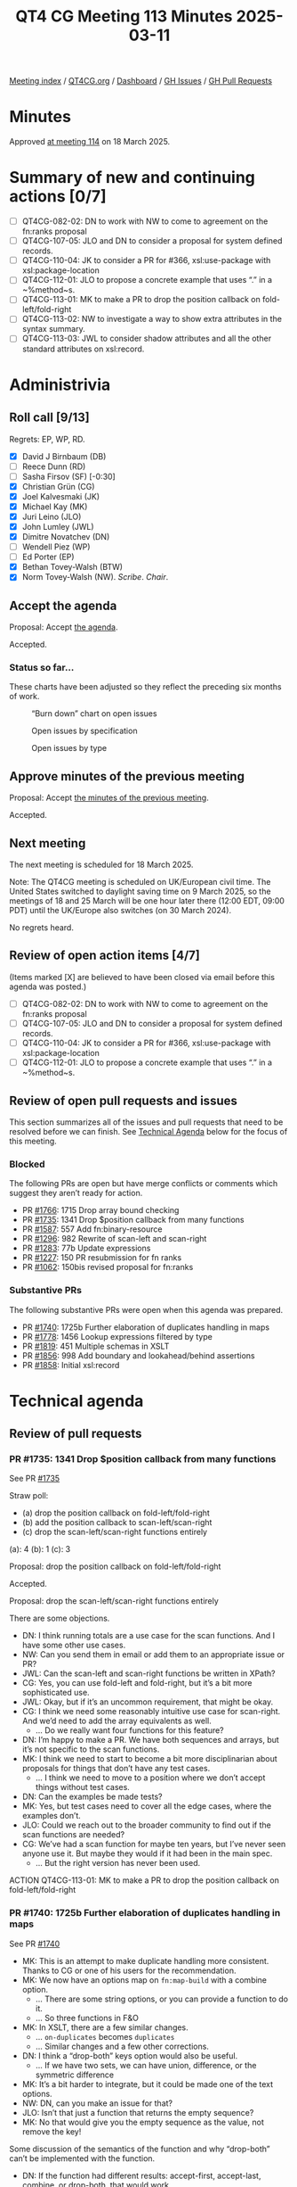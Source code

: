 :PROPERTIES:
:ID:       B1CF6E31-7076-4FA1-9C18-DD54E900FFA6
:end:
#+title: QT4 CG Meeting 113 Minutes 2025-03-11
#+author: Norm Tovey-Walsh
#+filetags: :qt4cg:
#+options: html-style:nil h:6 toc:nil
#+html_head: <link rel="stylesheet" type="text/css" href="/meeting/css/htmlize.css"/>
#+html_head: <link rel="stylesheet" type="text/css" href="../../../css/style.css"/>
#+html_head: <link rel="shortcut icon" href="/img/QT4-64.png" />
#+html_head: <link rel="apple-touch-icon" sizes="64x64" href="/img/QT4-64.png" type="image/png" />
#+html_head: <link rel="apple-touch-icon" sizes="76x76" href="/img/QT4-76.png" type="image/png" />
#+html_head: <link rel="apple-touch-icon" sizes="120x120" href="/img/QT4-120.png" type="image/png" />
#+html_head: <link rel="apple-touch-icon" sizes="152x152" href="/img/QT4-152.png" type="image/png" />
#+options: author:nil email:nil creator:nil timestamp:nil
#+startup: showall

[[../][Meeting index]] / [[https://qt4cg.org][QT4CG.org]] / [[https://qt4cg.org/dashboard][Dashboard]] / [[https://github.com/qt4cg/qtspecs/issues][GH Issues]] / [[https://github.com/qt4cg/qtspecs/pulls][GH Pull Requests]]

#+TOC: headlines 6

* Minutes
:PROPERTIES:
:unnumbered: t
:CUSTOM_ID: minutes
:END:

Approved [[../2025/03-18.html][at meeting 114]] on 18 March 2025.

* Summary of new and continuing actions [0/7]
:PROPERTIES:
:unnumbered: t
:CUSTOM_ID: new-actions
:END:

+ [ ] QT4CG-082-02: DN to work with NW to come to agreement on the fn:ranks proposal
+ [ ] QT4CG-107-05: JLO and DN to consider a proposal for system defined records.
+ [ ] QT4CG-110-04: JK to consider a PR for #366, xsl:use-package with xsl:package-location
+ [ ] QT4CG-112-01: JLO to propose a concrete example that uses “.” in a ~%method~s.
+ [ ] QT4CG-113-01: MK to make a PR to drop the position callback on fold-left/fold-right
+ [ ] QT4CG-113-02: NW to investigate a way to show extra attributes in the syntax summary.
+ [ ] QT4CG-113-03: JWL to consider shadow attributes and all the other standard attributes on xsl:record.

* Administrivia
:PROPERTIES:
:CUSTOM_ID: administrivia
:END:

** Roll call [9/13]
:PROPERTIES:
:CUSTOM_ID: roll-call
:END:

Regrets: EP, WP, RD.

+ [X] David J Birnbaum (DB)
+ [ ] Reece Dunn (RD)
+ [ ] Sasha Firsov (SF) [-0:30]
+ [X] Christian Grün (CG)
+ [X] Joel Kalvesmaki (JK)
+ [X] Michael Kay (MK)
+ [X] Juri Leino (JLO)
+ [X] John Lumley (JWL)
+ [X] Dimitre Novatchev (DN)
+ [ ] Wendell Piez (WP)
+ [ ] Ed Porter (EP)
+ [X] Bethan Tovey-Walsh (BTW)
+ [X] Norm Tovey-Walsh (NW). /Scribe/. /Chair/.

** Accept the agenda
:PROPERTIES:
:CUSTOM_ID: agenda
:END:

Proposal: Accept [[../../agenda/2025/03-11.html][the agenda]].

Accepted.

*** Status so far…
:PROPERTIES:
:CUSTOM_ID: so-far
:END:

These charts have been adjusted so they reflect the preceding six months of work.

#+CAPTION: “Burn down” chart on open issues
#+NAME:   fig:open-issues
[[./issues-open-2025-03-11.png]]

#+CAPTION: Open issues by specification
#+NAME:   fig:open-issues-by-spec
[[./issues-by-spec-2025-03-11.png]]

#+CAPTION: Open issues by type
#+NAME:   fig:open-issues-by-type
[[./issues-by-type-2025-03-11.png]]

** Approve minutes of the previous meeting
:PROPERTIES:
:CUSTOM_ID: approve-minutes
:END:

Proposal: Accept [[../../minutes/2025/03-04.html][the minutes of the previous meeting]].

Accepted.

** Next meeting
:PROPERTIES:
:CUSTOM_ID: next-meeting
:END:

The next meeting is scheduled for 18 March 2025.

Note: The QT4CG meeting is scheduled on UK/European civil time. The United
States switched to daylight saving time on 9 March 2025, so the meetings of
18 and 25 March will be one hour later there (12:00 EDT, 09:00 PDT) until the
UK/Europe also switches (on 30 March 2024).

No regrets heard.

** Review of open action items [4/7]
:PROPERTIES:
:CUSTOM_ID: open-actions
:END:

(Items marked [X] are believed to have been closed via email before
this agenda was posted.)

+ [ ] QT4CG-082-02: DN to work with NW to come to agreement on the fn:ranks proposal
+ [ ] QT4CG-107-05: JLO and DN to consider a proposal for system defined records.
+ [ ] QT4CG-110-04: JK to consider a PR for #366, xsl:use-package with xsl:package-location
+ [ ] QT4CG-112-01: JLO to propose a concrete example that uses “.” in a ~%method~s.

** Review of open pull requests and issues
:PROPERTIES:
:CUSTOM_ID: open-pull-requests
:END:

This section summarizes all of the issues and pull requests that need to be
resolved before we can finish. See [[#technical-agenda][Technical Agenda]] below for the focus of this
meeting.

*** Blocked
:PROPERTIES:
:CUSTOM_ID: blocked
:END:

The following PRs are open but have merge conflicts or comments which
suggest they aren’t ready for action.

+ PR [[https://qt4cg.org/dashboard/#pr-1766][#1766]]: 1715 Drop array bound checking
+ PR [[https://qt4cg.org/dashboard/#pr-1735][#1735]]: 1341 Drop $position callback from many functions
+ PR [[https://qt4cg.org/dashboard/#pr-1587][#1587]]: 557 Add fn:binary-resource
+ PR [[https://qt4cg.org/dashboard/#pr-1296][#1296]]: 982 Rewrite of scan-left and scan-right
+ PR [[https://qt4cg.org/dashboard/#pr-1283][#1283]]: 77b Update expressions
+ PR [[https://qt4cg.org/dashboard/#pr-1227][#1227]]: 150 PR resubmission for fn ranks
+ PR [[https://qt4cg.org/dashboard/#pr-1062][#1062]]: 150bis revised proposal for fn:ranks

*** Substantive PRs
:PROPERTIES:
:CUSTOM_ID: substantive
:END:

The following substantive PRs were open when this agenda was prepared.

+ PR [[https://qt4cg.org/dashboard/#pr-1740][#1740]]: 1725b Further elaboration of duplicates handling in maps
+ PR [[https://qt4cg.org/dashboard/#pr-1778][#1778]]: 1456 Lookup expressions filtered by type
+ PR [[https://qt4cg.org/dashboard/#pr-1819][#1819]]: 451 Multiple schemas in XSLT
+ PR [[https://qt4cg.org/dashboard/#pr-1856][#1856]]: 998 Add boundary and lookahead/behind assertions
+ PR [[https://qt4cg.org/dashboard/#pr-1858][#1858]]: Initial xsl:record

* Technical agenda
:PROPERTIES:
:CUSTOM_ID: technical-agenda
:END:

** Review of pull requests
:PROPERTIES:
:CUSTOM_ID: technical-prs
:END:

*** PR #1735: 1341 Drop $position callback from many functions
:PROPERTIES:
:CUSTOM_ID: pr-1735
:END:
See PR [[https://qt4cg.org/dashboard/#pr-1735][#1735]]

Straw poll:

+ (a) drop the position callback on fold-left/fold-right
+ (b) add the position callback to scan-left/scan-right
+ (c) drop the scan-left/scan-right functions entirely

(a): 4 (b): 1 (c): 3

Proposal: drop the position callback on fold-left/fold-right

Accepted.

Proposal: drop the scan-left/scan-right functions entirely

There are some objections.

+ DN: I think running totals are a use case for the scan functions. And I have some other use cases.
+ NW: Can you send them in email or add them to an appropriate issue or PR?
+ JWL: Can the scan-left and scan-right functions be written in XPath?
+ CG: Yes, you can use fold-left and fold-right, but it’s a bit more sophisticated use.
+ JWL: Okay, but if it’s an uncommon requirement, that might be okay.
+ CG: I think we need some reasonably intuitive use case for scan-right. And
  we’d need to add the array equivalents as well.
  + … Do we really want four functions for this feature?
+ DN: I’m happy to make a PR. We have both sequences and arrays, but it’s not
  specific to the scan functions.
+ MK: I think we need to start to become a bit more disciplinarian about
  proposals for things that don’t have any test cases. 
  + … I think we need to move to a position where we don’t accept things without test cases.
+ DN: Can the examples be made tests?
+ MK: Yes, but test cases need to cover all the edge cases, where the examples don’t.
+ JLO: Could we reach out to the broader community to find out if the scan
  functions are needed?
+ CG: We’ve had a scan function for maybe ten years, but I’ve never seen anyone
  use it. But maybe they would if it had been in the main spec.
  + … But the right version has never been used.

ACTION QT4CG-113-01: MK to make a PR to drop the position callback on fold-left/fold-right

*** PR #1740: 1725b Further elaboration of duplicates handling in maps
:PROPERTIES:
:CUSTOM_ID: pr-1740
:END:
See PR [[https://qt4cg.org/dashboard/#pr-1740][#1740]]

+ MK: This is an attempt to make duplicate handling more consistent. Thanks to
  CG or one of his users for the recommendation.
+ MK: We now have an options map on ~fn:map-build~ with a combine option.
  + … There are some string options, or you can provide a function to do it.
  + … So three functions in F&O
+ MK: In XSLT, there are a few similar changes.
  + … ~on-duplicates~ becomes ~duplicates~
  + … Similar changes and a few other corrections.

+ DN: I think a “drop-both” keys option would also be useful.
  + … If we have two sets, we can have union, difference, or the symmetric difference
+ MK: It’s a bit harder to integrate, but it could be made one of the text options.
+ NW: DN, can you make an issue for that?
+ JLO: Isn’t that just a function that returns the empty sequence?
+ MK: No that would give you the empty sequence as the value, not remove the key!

Some discussion of the semantics of the function and why “drop-both” can’t be
implemented with the function.

+ DN: If the function had different results: accept-first, accept-last, combine,
  or drop-both, that would work.
+ MK: Let’s park that as a new suggestion.

Proposal: Accept this PR.

Accepted.

*** PR #1778: 1456 Lookup expressions filtered by type
:PROPERTIES:
:CUSTOM_ID: pr-1778
:END:

+See PR [[https://qt4cg.org/dashboard/#pr-1778][#1778]]+

+ MK: I abandoned #1778 and made a new PR to work around some merge conflicts.

See PR [[https://qt4cg.org/dashboard/#pr-1864][#1864]]

+ MK introduces the PR.
+ MK: Most of the use cases I’ve seen are where you want to select a record type.
  + … ~KeySpecifier~ now allows a ~TypeSpecifier~
  + … The reason for using the tilde syntax is that the longer form becomes very
    unwieldy in more realistic examples.
  + … Generally, if you’re processing deep selection into JSON structures, the
    way that you select which things you’re interested in, unlike XML you don’t
    have a name, you identify them by content instead: “all the records that
    have a ‘to’ and ‘distant’ field”, for example.
  + … Or refer to it by name if it has one.
+ DN: I think the ~ symbol is makes the syntax even more cryptic.
  + … I propose that we don’t use a symbol for this, we can have a function
    “of-type” that very clearly shows what is being done.
  + … Also, ~ typically means “approximately the same”.
  + … If we accept this PR, then we will have the problem of not being able to
    distinguish between empty sequence values and a missing value.
+ MK: The second point is completely orthogonal. This PR doesn’t change that at all.
  + .. The choice of symbol is constrained by the fact that we can’t have an
    NCName after the question mark because that selects a field of the map. We
    have to have some syntax there that isn’t currently allowed, that’s why I
    chose a new symbol. I think we could extend the use of ~ to mean an
    instance of operation and I find it a good choice of symbol. It’s a bit like
    “@” for attributes in that “~” and type have some phonological connection.
    + … ~ has a very wide range of uses; saying it’s a kind of “x” is certainly
      one of those uses.
+ JWL: Are we allowed to have a record type who’s name is “record”? Wouldn’t
  that introduce an ambiguity, potentially?
+ MK: Is this specifically related to ~?
+ JWL: Yes.

Some further discussion of the various flavors of ambiguity that might or might
not be ambiguous here. Scribe concludes “probably not.”

+ JLO: I think these are valid points; I like this, but there was a “pairs”
  thing in some of the examples.
+ MK: Yes, the modifier, :﻿:.
  + … But this is logically part of the key specifier, not part of the modifier.
+ JLO: I don’t have a big problem with ~, but it would be nice to have something more explicit.
  + … What happens if I select a thing that has additional attributes?
  + … If it’s not a named record?
+ MK: Only if you specify ~, *~.
+ JLO: Yes, then I really like it.
+ DN: If we can’t use a name, and I’m not convinced we can’t, but having a
  single character to specify this is very error prone. I’d prefer to have
  something longer and more visible, perhaps three *. I like that better than ~.
+ MK: I sort of feel like the more punctuation characters you have there, the
  more likely users are to get them wrong.
+ DN: It’s very unlikely for someone to type three * if they didn’t mean that. It’s very visual.
+ MK: Unfortunately, “*” is grossly overloaded already.
+ MK: I’ve gone around in circles a lot of times to find a better syntax. I’ve
  tried lots of things and they either raised ambiguities or were confusing.
+ JK: I support ~, I find it clear and I have the opposite reaction to DN.

Proposal: Accept this PR.

Accepted.

*** PR #1858: Initial xsl:record
:PROPERTIES:
:CUSTOM_ID: pr-1819
:END:
See PR [[https://qt4cg.org/dashboard/#pr-1858][#1858]]

JWL introduces the PR.

+ JWL: This is basically a shortcut for forming up a map.
  + … There are two attributes in the xsl: namespace, we’ll come back to that.
  + … xsl:record basically takes attributes that form the map.

JWL walks through an example.

+ JWL: It only works when the keys (attributes) are xs:NCNames.
  + … The values are evaluated as expressions.
  + … We can define xsl:record in terms of a source transformation.
  + … The problem is the xsl: qualified names.

JWL outlines the problem with “as” and “duplicates”: are the controls for the
map or are they entries?

+ JWL: One option might be to put the options in a special child in the xsl:record.
  + … Note that ~duplicates~ is only necessary if you have a sequence constructor.
+ NW: I was enthusiastic, but my enthusiasm crashed on the attributes.
+ MK: I think we need something to describe extra attributes in the syntax summary.

ACTION QT4CG-113-02: NW to investigate a way to show extra attributes in the syntax summary.

+ MK: I think we should say the values are coerced.
+ MK: I think we should go either with a child element or the namespace qualified names.
+ JWL: That’s almost as ugly.
+ MK: Probably need to say something about shadow attributes. Simplest thing is
  to say there aren’t any.

ACTION QT4CG-113-03: JWL to consider shadow attributes and all the other standard attributes on xsl:record.

+ JK: My initial question was going to ask how this hooks up with named records.
+ JLO: Two questions, why is the xsl:as defaulted to map, what else would it be?
+ JWL: Well it might be a named item type…
+ JLO: For duplicates, what does ‘expression’ mean?
+ JWL: The default will be an expression or one of a set of strings. The default
  is a function that throws an error. It’s exactly the same as on ~fn:map-merge~
  etc.
+ JK: It’s worth mentioning that you may need some words about type conversion.

JWL will revise for next time.

* Any other business
:PROPERTIES:
:CUSTOM_ID: any-other-business
:END:

None heard.

* Adjourned
:PROPERTIES:
:CUSTOM_ID: adjourned
:END:


